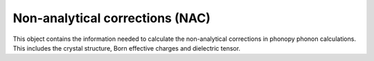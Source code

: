 Non-analytical corrections (NAC)
================================

This object contains the information needed to calculate the non-analytical corrections
in phonopy phonon calculations. This includes the crystal structure, Born effective charges
and dielectric tensor.
